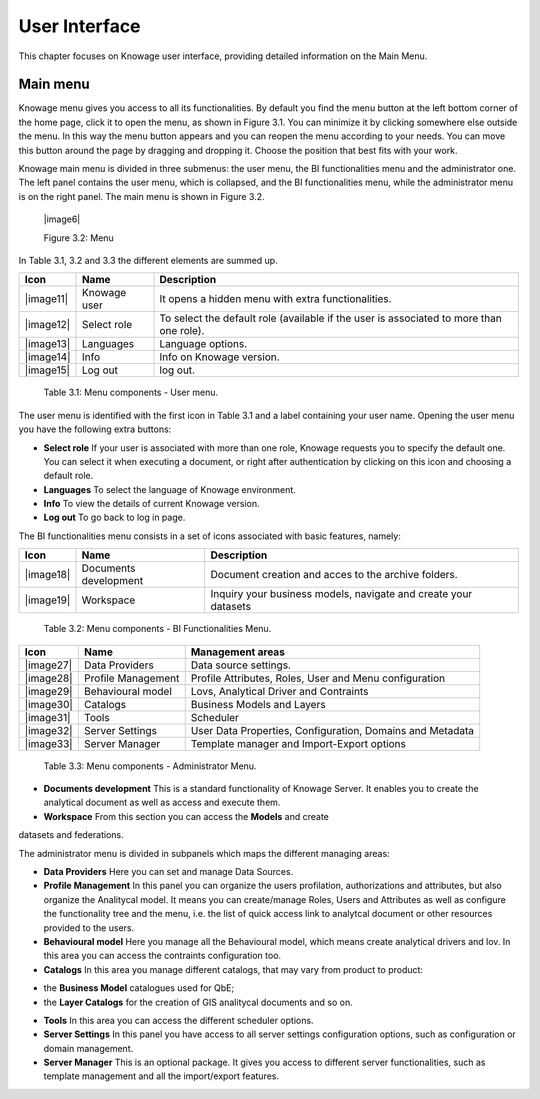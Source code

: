 User Interface
================

This chapter focuses on Knowage user interface, providing detailed
information on the Main Menu.

Main menu
-----------------

Knowage menu gives you access to all its functionalities. By default you find the menu button at the left bottom corner of the home page, click it to open the menu, as shown in Figure 3.1. You can minimize it by clicking somewhere else outside the menu. In this way the menu button appears and you can reopen the menu according to your needs. You can move this button around the page by dragging and dropping it. Choose the position that best fits with your work.

.. image:: media/image5.png

   Figure 3.1: Home page

Knowage main menu is divided in three submenus: the user menu, the BI functionalities menu and the administrator one. The left panel contains the user menu, which is collapsed, and the BI functionalities menu, while the administrator menu is on the right panel. The main menu is shown in Figure 3.2.

   |image6|

   Figure 3.2: Menu

In Table 3.1, 3.2 and 3.3 the different elements are summed up.

+-----------------------+-----------------------+-----------------------+
|    Icon               | Name                  | Description           |
+=======================+=======================+=======================+
|    |image11|          | Knowage user          | It opens a hidden     |
|                       |                       | menu with extra       |
|                       |                       | functionalities.      |
+-----------------------+-----------------------+-----------------------+
|    |image12|          | Select role           | To select the default |
|                       |                       | role (available if    |
|                       |                       | the user is           |
|                       |                       | associated to more    |
|                       |                       | than one role).       |
+-----------------------+-----------------------+-----------------------+
|    |image13|          | Languages             | Language options.     |
+-----------------------+-----------------------+-----------------------+
|    |image14|          | Info                  | Info on Knowage       |
|                       |                       | version.              |
+-----------------------+-----------------------+-----------------------+
|    |image15|          | Log out               | log out.              |
+-----------------------+-----------------------+-----------------------+

..

   Table 3.1: Menu components - User menu.

The user menu is identified with the first icon in Table 3.1 and a label containing your user name. Opening the user menu you have the following extra buttons:

- **Select role** If your user is associated with more than one role, Knowage requests you to specify the default one. You can select it when executing a document, or right after authentication by clicking on this icon and choosing a default role.
- **Languages** To select the language of Knowage environment.
- **Info** To view the details of current Knowage version.
- **Log out** To go back to log in page.

The BI functionalities menu consists in a set of icons associated with basic features, namely:

+-----------------------+-----------------------+-----------------------+
|    Icon               | Name                  | Description           |
+=======================+=======================+=======================+
|    |image18|          | Documents development | Document creation and |
|                       |                       | acces to the archive  |
|                       |                       | folders.              |
+-----------------------+-----------------------+-----------------------+
|    |image19|          | Workspace             | Inquiry your business |
|                       |                       | models, navigate and  |
|                       |                       | create your datasets  |
+-----------------------+-----------------------+-----------------------+

..

   Table 3.2: Menu components - BI Functionalities Menu.

+-----------------------+-----------------------+-----------------------+
|    Icon               | Name                  | Management areas      |
+=======================+=======================+=======================+
|    |image27|          | Data Providers        | Data source settings. |
+-----------------------+-----------------------+-----------------------+
|    |image28|          | Profile               | Profile Attributes,   |
|                       | Management            | Roles, User and Menu  |
|                       |                       | configuration         |
+-----------------------+-----------------------+-----------------------+
|    |image29|          | Behavioural model     | Lovs, Analytical      |
|                       |                       | Driver and Contraints |
+-----------------------+-----------------------+-----------------------+
|    |image30|          | Catalogs              | Business Models and   |
|                       |                       | Layers                |
+-----------------------+-----------------------+-----------------------+
|    |image31|          | Tools                 | Scheduler             |
+-----------------------+-----------------------+-----------------------+
|    |image32|          | Server Settings       | User Data Properties, |
|                       |                       | Configuration,        |
|                       |                       | Domains and Metadata  |
+-----------------------+-----------------------+-----------------------+
|    |image33|          | Server Manager        | Template manager and  |
|                       |                       | Import-Export         |
|                       |                       | options               |
+-----------------------+-----------------------+-----------------------+


   Table 3.3: Menu components - Administrator Menu.

- **Documents development** This is a standard functionality of Knowage Server. It enables you to create the analytical document as well as access and execute them.
- **Workspace** From this section you can access the **Models** and create
datasets and federations.

The administrator menu is divided in subpanels which maps the different
managing areas:

- **Data Providers** Here you can set and manage Data Sources.

- **Profile Management** In this panel you can organize the users profilation, authorizations and attributes, but also organize the Analitycal model. It means you can create/manage Roles, Users and Attributes as well as configure the functionality tree and the menu, i.e. the list of quick access link to analytcal document or other resources provided to the users.

- **Behavioural model** Here you manage all the Behavioural model, which means create analytical drivers and lov. In this area you can access the contraints configuration too.

- **Catalogs** In this area you manage different catalogs, that may vary from product to product: 
+ the **Business Model** catalogues used for QbE;
+ the **Layer Catalogs** for the creation of GIS analitycal documents and so on.

- **Tools** In this area you can access the different scheduler options.

- **Server Settings** In this panel you have access to all server settings configuration options, such as configuration or domain management.

- **Server Manager** This is an optional package. It gives you access to different server functionalities, such as template management and all the import/export features.
